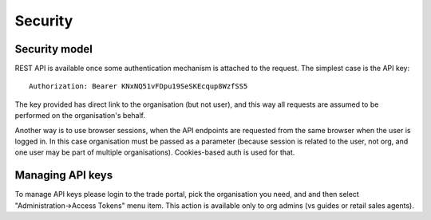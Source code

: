 Security
========


Security model
--------------

REST API is available once some authentication mechanism is attached to the request.
The simplest case is the API key::

    Authorization: Bearer KNxNQ51vFDpu19SeSKEcqup8WzfSS5

The key provided has direct link to the organisation (but not user), and this way
all requests are assumed to be performed on the organisation's behalf.

Another way is to use browser sessions, when the API endpoints are requested
from the same browser when the user is logged in. In this case organisation
must be passed as a parameter (because session is related to the user, not org,
and one user may be part of multiple organisations). Cookies-based auth is used
for that.


Managing API keys
-----------------

To manage API keys please login to the trade portal, pick the organisation you need,
and and then select "Administration->Access Tokens" menu item. This action is available
only to org admins (vs guides or retail sales agents).

